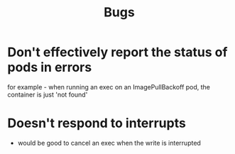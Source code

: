 #+title: Bugs


* Don't effectively report the status of pods in errors
for example - when running an exec on an ImagePullBackoff pod, the container is just 'not found'


* Doesn't respond to interrupts
 - would be good to cancel an exec when the write is interrupted
